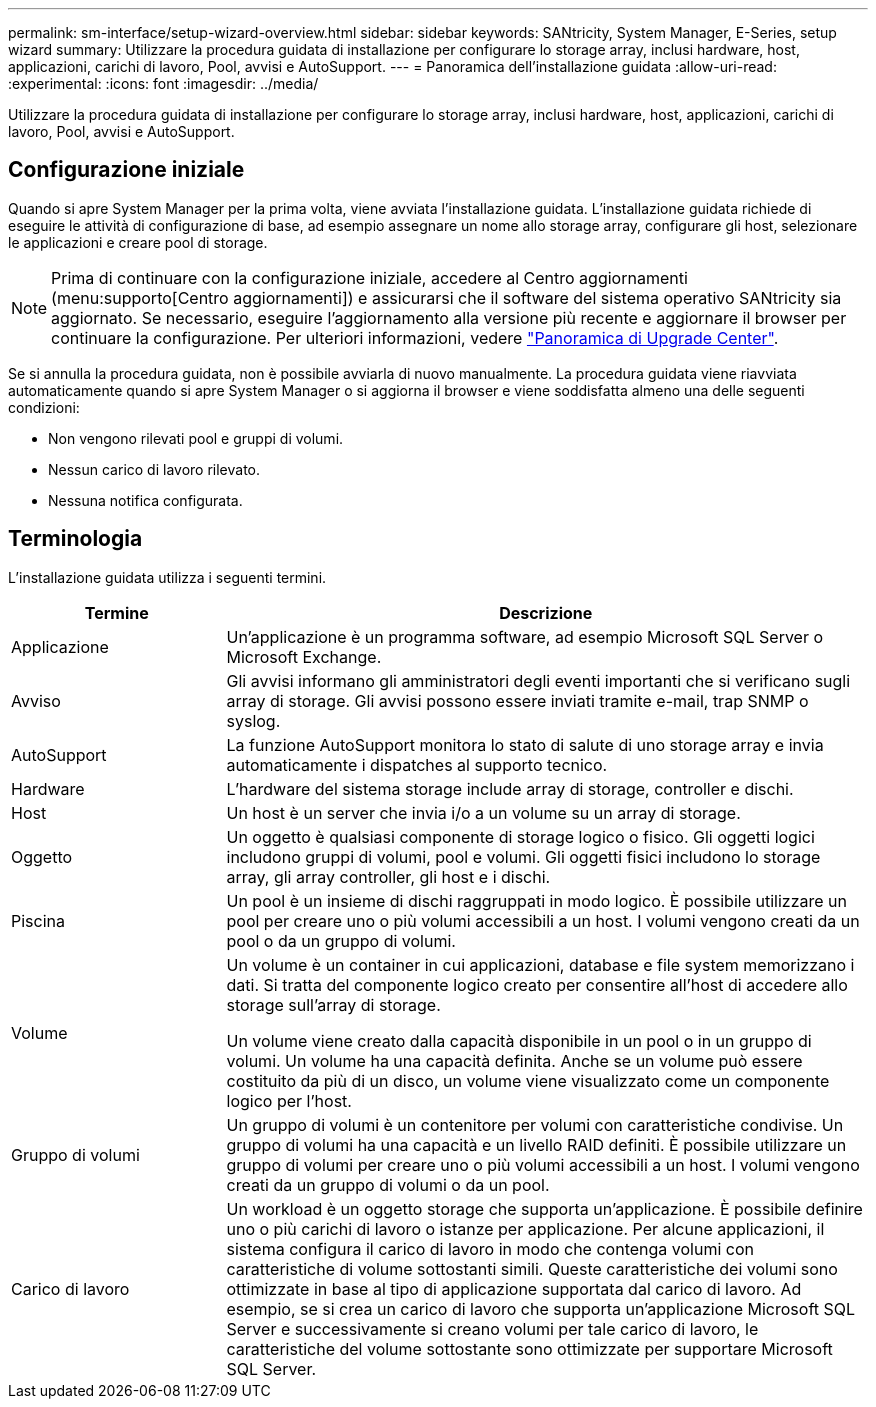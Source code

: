 ---
permalink: sm-interface/setup-wizard-overview.html 
sidebar: sidebar 
keywords: SANtricity, System Manager, E-Series, setup wizard 
summary: Utilizzare la procedura guidata di installazione per configurare lo storage array, inclusi hardware, host, applicazioni, carichi di lavoro, Pool, avvisi e AutoSupport. 
---
= Panoramica dell'installazione guidata
:allow-uri-read: 
:experimental: 
:icons: font
:imagesdir: ../media/


[role="lead"]
Utilizzare la procedura guidata di installazione per configurare lo storage array, inclusi hardware, host, applicazioni, carichi di lavoro, Pool, avvisi e AutoSupport.



== Configurazione iniziale

Quando si apre System Manager per la prima volta, viene avviata l'installazione guidata. L'installazione guidata richiede di eseguire le attività di configurazione di base, ad esempio assegnare un nome allo storage array, configurare gli host, selezionare le applicazioni e creare pool di storage.


NOTE: Prima di continuare con la configurazione iniziale, accedere al Centro aggiornamenti (menu:supporto[Centro aggiornamenti]) e assicurarsi che il software del sistema operativo SANtricity sia aggiornato. Se necessario, eseguire l'aggiornamento alla versione più recente e aggiornare il browser per continuare la configurazione. Per ulteriori informazioni, vedere link:../sm-support/overview-upgrade-center.html["Panoramica di Upgrade Center"].

Se si annulla la procedura guidata, non è possibile avviarla di nuovo manualmente. La procedura guidata viene riavviata automaticamente quando si apre System Manager o si aggiorna il browser e viene soddisfatta almeno una delle seguenti condizioni:

* Non vengono rilevati pool e gruppi di volumi.
* Nessun carico di lavoro rilevato.
* Nessuna notifica configurata.




== Terminologia

L'installazione guidata utilizza i seguenti termini.

[cols="25h,~"]
|===
| Termine | Descrizione 


 a| 
Applicazione
 a| 
Un'applicazione è un programma software, ad esempio Microsoft SQL Server o Microsoft Exchange.



 a| 
Avviso
 a| 
Gli avvisi informano gli amministratori degli eventi importanti che si verificano sugli array di storage. Gli avvisi possono essere inviati tramite e-mail, trap SNMP o syslog.



 a| 
AutoSupport
 a| 
La funzione AutoSupport monitora lo stato di salute di uno storage array e invia automaticamente i dispatches al supporto tecnico.



 a| 
Hardware
 a| 
L'hardware del sistema storage include array di storage, controller e dischi.



 a| 
Host
 a| 
Un host è un server che invia i/o a un volume su un array di storage.



 a| 
Oggetto
 a| 
Un oggetto è qualsiasi componente di storage logico o fisico. Gli oggetti logici includono gruppi di volumi, pool e volumi. Gli oggetti fisici includono lo storage array, gli array controller, gli host e i dischi.



 a| 
Piscina
 a| 
Un pool è un insieme di dischi raggruppati in modo logico. È possibile utilizzare un pool per creare uno o più volumi accessibili a un host. I volumi vengono creati da un pool o da un gruppo di volumi.



 a| 
Volume
 a| 
Un volume è un container in cui applicazioni, database e file system memorizzano i dati. Si tratta del componente logico creato per consentire all'host di accedere allo storage sull'array di storage.

Un volume viene creato dalla capacità disponibile in un pool o in un gruppo di volumi. Un volume ha una capacità definita. Anche se un volume può essere costituito da più di un disco, un volume viene visualizzato come un componente logico per l'host.



 a| 
Gruppo di volumi
 a| 
Un gruppo di volumi è un contenitore per volumi con caratteristiche condivise. Un gruppo di volumi ha una capacità e un livello RAID definiti. È possibile utilizzare un gruppo di volumi per creare uno o più volumi accessibili a un host. I volumi vengono creati da un gruppo di volumi o da un pool.



 a| 
Carico di lavoro
 a| 
Un workload è un oggetto storage che supporta un'applicazione. È possibile definire uno o più carichi di lavoro o istanze per applicazione. Per alcune applicazioni, il sistema configura il carico di lavoro in modo che contenga volumi con caratteristiche di volume sottostanti simili. Queste caratteristiche dei volumi sono ottimizzate in base al tipo di applicazione supportata dal carico di lavoro. Ad esempio, se si crea un carico di lavoro che supporta un'applicazione Microsoft SQL Server e successivamente si creano volumi per tale carico di lavoro, le caratteristiche del volume sottostante sono ottimizzate per supportare Microsoft SQL Server.

|===